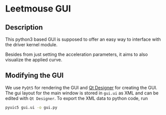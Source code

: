 * Leetmouse GUI
** Description
   This python3 based GUI is supposed to offer an easy way to interface with the driver kernel module.
   
   Besides from just setting the acceleration parameters, it aims to also visualize the applied curve.

** Modifying the GUI
   We use =PyQt5= for rendering the GUI and [[https://doc.qt.io/qt-5/qtdesigner-manual.html][Qt Designer]] for creating the GUI.
   The gui layout for the main window is stored in =gui.ui= as XML and can be edited with =Qt Designer=.
   To export the XML data to python code, run
   #+begin_src sh
   pyuic5 gui.ui -o gui.py
   #+end_src
   
